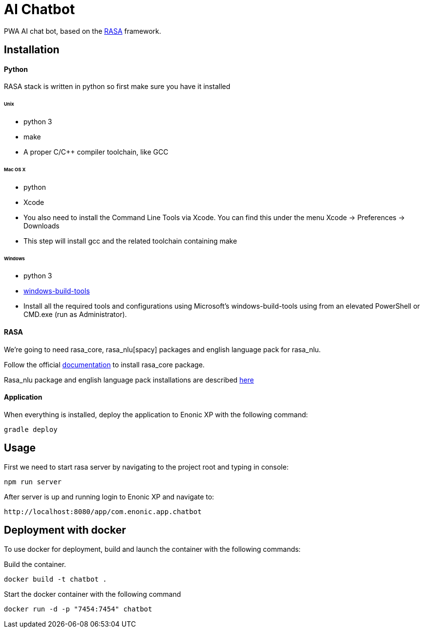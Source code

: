 = AI Chatbot

PWA AI chat bot, based on the http://rasa.com[RASA] framework.

== Installation

==== Python

RASA stack is written in python so first make sure you have it installed

====== Unix
* python 3
* make
* A proper C/C++ compiler toolchain, like GCC

====== Mac OS X
* python
* Xcode
* You also need to install the Command Line Tools via Xcode. You can find this under the menu Xcode -> Preferences -> Downloads
* This step will install gcc and the related toolchain containing make

====== Windows
* python 3
* https://github.com/felixrieseberg/windows-build-tools[windows-build-tools]
* Install all the required tools and configurations using Microsoft's windows-build-tools using  from an elevated PowerShell or CMD.exe (run as Administrator).

==== RASA

We're going to need rasa_core, rasa_nlu[spacy] packages and english language pack for rasa_nlu.

Follow the official https://core.rasa.ai/installation.html#installation[documentation] to install rasa_core package.

Rasa_nlu package and english language pack installations are described http://rasa-nlu.readthedocs.io/en/latest/installation.html[here]

==== Application

When everything is installed, deploy the application to Enonic XP with the following command:
```
gradle deploy
```

== Usage

First we need to start rasa server by navigating to the project root and typing in console:
```
npm run server
```
After server is up and running login to Enonic XP and navigate to:
```
http://localhost:8080/app/com.enonic.app.chatbot
```

== Deployment with docker
To use docker for deployment, build and launch the container with the following commands:

Build the container.
```
docker build -t chatbot .
```

Start the docker container with the following command
```
docker run -d -p "7454:7454" chatbot
```
